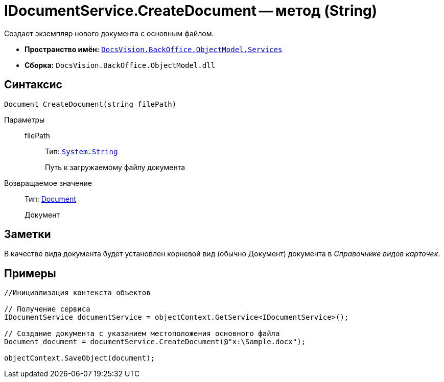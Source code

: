 = IDocumentService.CreateDocument -- метод (String)

Создает экземпляр нового документа с основным файлом.

* *Пространство имён:* `xref:api/DocsVision/BackOffice/ObjectModel/Services/Services_NS.adoc[DocsVision.BackOffice.ObjectModel.Services]`
* *Сборка:* `DocsVision.BackOffice.ObjectModel.dll`

== Синтаксис

[source,csharp]
----
Document CreateDocument(string filePath)
----

Параметры::
filePath:::
Тип: `http://msdn.microsoft.com/ru-ru/library/system.string.aspx[System.String]`
+
Путь к загружаемому файлу документа

Возвращаемое значение::
Тип: xref:api/DocsVision/BackOffice/ObjectModel/Document_CL.adoc[Document]
+
Документ

== Заметки

В качестве вида документа будет установлен корневой вид (обычно Документ) документа в _Справочнике видов карточек_.

== Примеры

[source,csharp]
----
//Инициализация контекста объектов

// Получение сервиса
IDocumentService documentService = objectContext.GetService<IDocumentService>();

// Создание документа с указанием местоположения основного файла            
Document document = documentService.CreateDocument(@"x:\Sample.docx");

objectContext.SaveObject(document);
----
